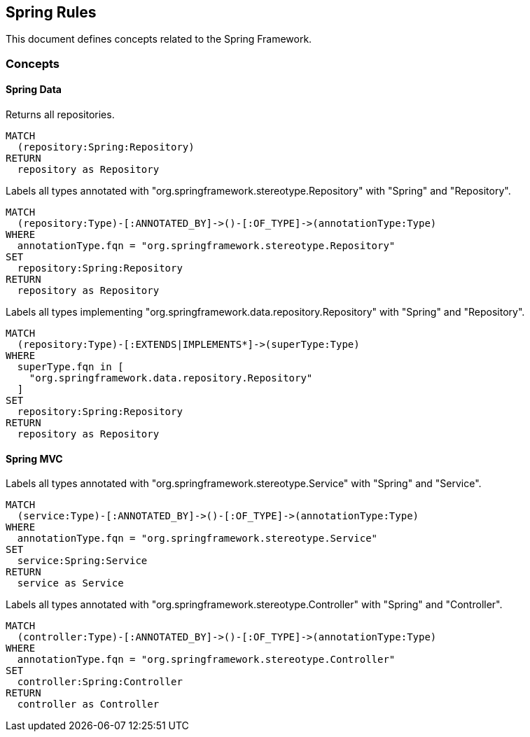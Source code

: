 == Spring Rules

This document defines concepts related to the Spring Framework.

=== Concepts

==== Spring Data

[[spring:Repository]]
[source,cypher,role="concept",requiresConcepts="spring:AnnotatedRepository,spring:ImplementedRepository"]
.Returns all repositories.
----
MATCH
  (repository:Spring:Repository)
RETURN
  repository as Repository
----

[[spring:AnnotatedRepository]]
[source,cypher,role="concept"]
.Labels all types annotated with "org.springframework.stereotype.Repository" with "Spring" and "Repository".
----
MATCH
  (repository:Type)-[:ANNOTATED_BY]->()-[:OF_TYPE]->(annotationType:Type)
WHERE
  annotationType.fqn = "org.springframework.stereotype.Repository"
SET
  repository:Spring:Repository
RETURN
  repository as Repository
----

[[spring:ImplementedRepository]]
[source,cypher,role="concept"]
.Labels all types implementing "org.springframework.data.repository.Repository" with "Spring" and "Repository".
----
MATCH
  (repository:Type)-[:EXTENDS|IMPLEMENTS*]->(superType:Type)
WHERE
  superType.fqn in [
    "org.springframework.data.repository.Repository"
  ]
SET
  repository:Spring:Repository
RETURN
  repository as Repository
----


==== Spring MVC

[[spring:Service]]
[source,cypher,role="concept"]
.Labels all types annotated with "org.springframework.stereotype.Service" with "Spring" and "Service".
----
MATCH
  (service:Type)-[:ANNOTATED_BY]->()-[:OF_TYPE]->(annotationType:Type)
WHERE
  annotationType.fqn = "org.springframework.stereotype.Service"
SET
  service:Spring:Service
RETURN
  service as Service
----


[[spring:Controller]]
[source,cypher,role="concept"]
.Labels all types annotated with "org.springframework.stereotype.Controller" with "Spring" and "Controller".
----
MATCH
  (controller:Type)-[:ANNOTATED_BY]->()-[:OF_TYPE]->(annotationType:Type)
WHERE
  annotationType.fqn = "org.springframework.stereotype.Controller"
SET
  controller:Spring:Controller
RETURN
  controller as Controller
----

